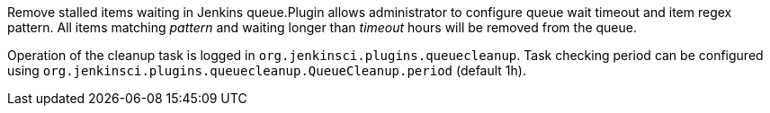 Remove stalled items waiting in Jenkins queue.Plugin allows
administrator to configure queue wait timeout and item regex pattern.
All items matching _pattern_ and waiting longer than _timeout_ hours
will be removed from the queue.

Operation of the cleanup task is logged in
`+org.jenkinsci.plugins.queuecleanup+`. Task checking period can be
configured using
`+org.jenkinsci.plugins.queuecleanup.QueueCleanup.period+` (default 1h).
